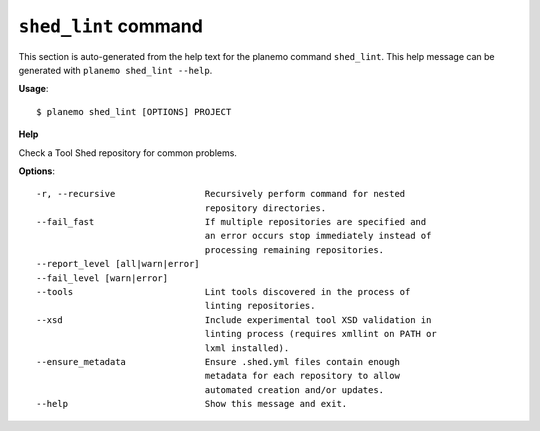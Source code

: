 
``shed_lint`` command
======================================

This section is auto-generated from the help text for the planemo command
``shed_lint``. This help message can be generated with ``planemo shed_lint
--help``.

**Usage**::

    $ planemo shed_lint [OPTIONS] PROJECT

**Help**

Check a Tool Shed repository for common problems.

**Options**::


      -r, --recursive                 Recursively perform command for nested
                                      repository directories.
      --fail_fast                     If multiple repositories are specified and
                                      an error occurs stop immediately instead of
                                      processing remaining repositories.
      --report_level [all|warn|error]
      --fail_level [warn|error]
      --tools                         Lint tools discovered in the process of
                                      linting repositories.
      --xsd                           Include experimental tool XSD validation in
                                      linting process (requires xmllint on PATH or
                                      lxml installed).
      --ensure_metadata               Ensure .shed.yml files contain enough
                                      metadata for each repository to allow
                                      automated creation and/or updates.
      --help                          Show this message and exit.
    
